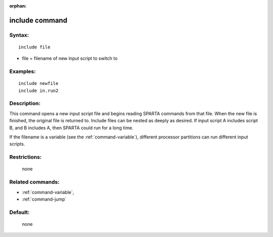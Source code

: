 :orphan:

.. index:: include

.. _command-include:

###############
include command
###############


*******
Syntax:
*******

::

   include file 

-  file = filename of new input script to switch to

*********
Examples:
*********

::

   include newfile
   include in.run2 

************
Description:
************

This command opens a new input script file and begins reading SPARTA
commands from that file. When the new file is finished, the original
file is returned to. Include files can be nested as deeply as desired.
If input script A includes script B, and B includes A, then SPARTA could
run for a long time.

If the filename is a variable (see the :ref:`command-variable`), different processor partitions can run different input scripts.

*************
Restrictions:
*************
 none

*****************
Related commands:
*****************

- :ref:`command-variable`,
- :ref:`command-jump`

********
Default:
********
 none
